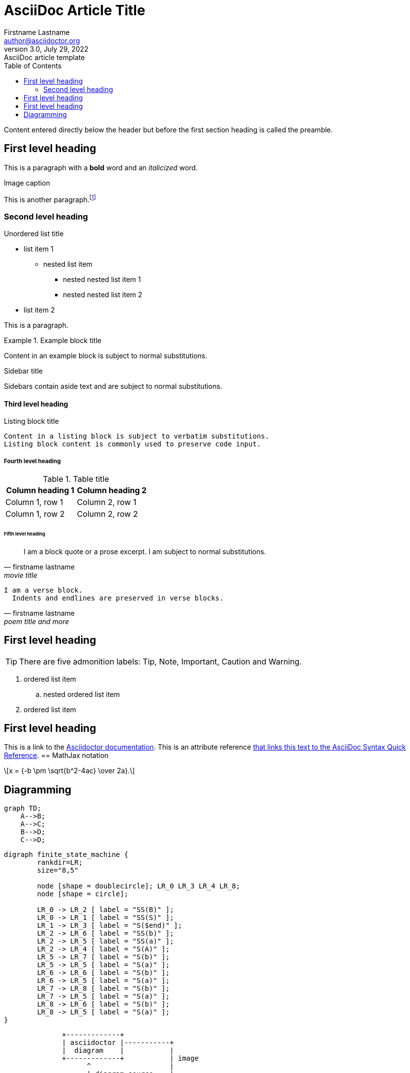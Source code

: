 = AsciiDoc Article Title
Firstname Lastname <author@asciidoctor.org>
3.0, July 29, 2022: AsciiDoc article template
:navtitle: subtopic
:toc:
:icons: font
:url-quickref: https://docs.asciidoctor.org/asciidoc/latest/syntax-quick-reference/

Content entered directly below the header but before the first section heading is called the preamble.

== First level heading

This is a paragraph with a *bold* word and an _italicized_ word.

.Image caption


This is another paragraph.footnote:[I am footnote text and will be displayed at the bottom of the article.]

=== Second level heading

.Unordered list title
* list item 1
** nested list item
*** nested nested list item 1
*** nested nested list item 2
* list item 2

This is a paragraph.

.Example block title
====
Content in an example block is subject to normal substitutions.
====

.Sidebar title
****
Sidebars contain aside text and are subject to normal substitutions.
****

==== Third level heading

[#id-for-listing-block]
.Listing block title
----
Content in a listing block is subject to verbatim substitutions.
Listing block content is commonly used to preserve code input.
----

===== Fourth level heading

.Table title
|===
|Column heading 1 |Column heading 2

|Column 1, row 1
|Column 2, row 1

|Column 1, row 2
|Column 2, row 2
|===

====== Fifth level heading

[quote,firstname lastname,movie title]
____
I am a block quote or a prose excerpt.
I am subject to normal substitutions.
____

[verse,firstname lastname,poem title and more]
____
I am a verse block.
  Indents and endlines are preserved in verse blocks.
____

== First level heading

TIP: There are five admonition labels: Tip, Note, Important, Caution and Warning.

// I am a comment and won't be rendered.

. ordered list item
.. nested ordered list item
. ordered list item

== First level heading

This is a link to the https://docs.asciidoctor.org/home/[Asciidoctor documentation].
This is an attribute reference {url-quickref}[that links this text to the AsciiDoc Syntax Quick Reference].
== MathJax notation
++++
  <script>
  MathJax = {
    tex: {inlineMath: [['$', '$'], ['\\(', '\\)']]}
  };
  </script>
  <script id="MathJax-script" async src="https://cdn.jsdelivr.net/npm/mathjax@3/es5/tex-chtml.js"></script>
  \[x = {-b \pm \sqrt{b^2-4ac} \over 2a}.\]
++++
== Diagramming

[mermaid,abcd-flowchart,svg]
....
graph TD;
    A-->B;
    A-->C;
    B-->D;
    C-->D;
....

[graphviz]
....
digraph finite_state_machine {
	rankdir=LR;
	size="8,5"

	node [shape = doublecircle]; LR_0 LR_3 LR_4 LR_8;
	node [shape = circle];

	LR_0 -> LR_2 [ label = "SS(B)" ];
	LR_0 -> LR_1 [ label = "SS(S)" ];
	LR_1 -> LR_3 [ label = "S($end)" ];
	LR_2 -> LR_6 [ label = "SS(b)" ];
	LR_2 -> LR_5 [ label = "SS(a)" ];
	LR_2 -> LR_4 [ label = "S(A)" ];
	LR_5 -> LR_7 [ label = "S(b)" ];
	LR_5 -> LR_5 [ label = "S(a)" ];
	LR_6 -> LR_6 [ label = "S(b)" ];
	LR_6 -> LR_5 [ label = "S(a)" ];
	LR_7 -> LR_8 [ label = "S(b)" ];
	LR_7 -> LR_5 [ label = "S(a)" ];
	LR_8 -> LR_6 [ label = "S(b)" ];
	LR_8 -> LR_5 [ label = "S(a)" ];
}
....

[ditaa]
----
              +-------------+
              | asciidoctor |-----------+
              |  diagram    |           |
              +-------------+           | image
                    ^                   |
                    | diagram source    |
                    |                   v
 +--------+   +-----+-------+    /---------------\
 |  adoc  |-->+ asciidoctor +    | HTML + image  |
 +--------+   +-------------+    \---------------/
----

[plantuml,target=diagram-classes,format=png]
....
class BlockProcessor
class DiagramBlock
class DitaaBlock
class PlantUmlBlock

BlockProcessor <|-- DiagramBlock
DiagramBlock <|-- DitaaBlock
DiagramBlock <|-- PlantUmlBlock
....

http://excalidraw.com/[excalidraw online drawing tool]
[excalidraw]
....
{
  "type": "excalidraw",
  "version": 2,
  "source": "https://excalidraw.com",
  "elements": [
    {
      "type": "line",
      "version": 2667,
      "versionNonce": 1541327723,
      "isDeleted": false,
      "id": "WuX9NZ6pVbGQ_UD19cOu0",
      "fillStyle": "solid",
      "strokeWidth": 1,
      "strokeStyle": "solid",
      "roughness": 1,
      "opacity": 100,
      "angle": 4.711993274549773,
      "x": 617.6179750876985,
      "y": 1545.9125732998982,
      "strokeColor": "#000000",
      "backgroundColor": "transparent",
      "width": 129.2437670405741,
      "height": 149.23780926294657,
      "seed": 737226251,
      "groupIds": [
        "JqtATRP7r__vucbJGPG6e",
        "dehxwSE8omFP0Tmmff-w-"
      ],
      "roundness": null,
      "boundElements": [],
      "updated": 1682938547543,
      "link": null,
      "locked": false,
      "lastCommittedPoint": null,
      "startArrowhead": null,
      "endArrowhead": null,
      "points": [
        [
          0,
          0
        ],
        [
          64.62188352028706,
          37.30945231573664
        ],
        [
          64.62188352028706,
          111.92835694721012
        ],
        [
          0,
          149.23780926294657
        ],
        [
          -64.62188352028706,
          111.92835694721012
        ],
        [
          -64.62188352028706,
          37.30945231573664
        ],
        [
          0,
          0
        ]
      ]
    },
    {
      "type": "text",
      "version": 2436,
      "versionNonce": 1859531973,
      "isDeleted": false,
      "id": "rD1U1jftPYhU5lEydLvJX",
      "fillStyle": "solid",
      "strokeWidth": 1,
      "strokeStyle": "dotted",
      "roughness": 1,
      "opacity": 100,
      "angle": 0,
      "x": 597.9845926879557,
      "y": 1602.4875532823298,
      "strokeColor": "#000000",
      "backgroundColor": "#fff",
      "width": 42.55467426266707,
      "height": 36.966686733225934,
      "seed": 693449899,
      "groupIds": [
        "JqtATRP7r__vucbJGPG6e",
        "dehxwSE8omFP0Tmmff-w-"
      ],
      "roundness": null,
      "boundElements": [],
      "updated": 1682938547543,
      "link": null,
      "locked": false,
      "fontSize": 14.414072702613986,
      "fontFamily": 1,
      "text": "Use\nCases",
      "textAlign": "center",
      "verticalAlign": "top",
      "containerId": null,
      "originalText": "Use\nCases",
      "lineHeight": 1.282312344883693,
      "baseline": 30.999999999999993
    },
    {
      "type": "ellipse",
      "version": 539,
      "versionNonce": 946349579,
      "isDeleted": false,
      "id": "f76g_YiypL2xyAUgR0n7-",
      "fillStyle": "solid",
      "strokeWidth": 1,
      "strokeStyle": "dashed",
      "roughness": 0,
      "opacity": 100,
      "angle": 0,
      "x": 616.5993063912208,
      "y": 1555.3031361793069,
      "strokeColor": "#000",
      "backgroundColor": "#000",
      "width": 0.6125294022663926,
      "height": 0.6125294022663926,
      "seed": 1975478091,
      "groupIds": [
        "dehxwSE8omFP0Tmmff-w-"
      ],
      "roundness": null,
      "boundElements": [
        {
          "type": "arrow",
          "id": "fmSIgkn4dZWIT0h5s7PDM"
        }
      ],
      "updated": 1682938547543,
      "link": null,
      "locked": false
    },
    {
      "type": "ellipse",
      "version": 534,
      "versionNonce": 2083335339,
      "isDeleted": false,
      "id": "hd6zlfCEwpe9mZlWrMw8C",
      "fillStyle": "solid",
      "strokeWidth": 1,
      "strokeStyle": "dashed",
      "roughness": 0,
      "opacity": 100,
      "angle": 0,
      "x": 616.3335996640928,
      "y": 1684.641140701444,
      "strokeColor": "#000000",
      "backgroundColor": "#000",
      "width": 1.1439428565236363,
      "height": 1.1439428565236363,
      "seed": 663373291,
      "groupIds": [
        "dehxwSE8omFP0Tmmff-w-"
      ],
      "roundness": null,
      "boundElements": [
        {
          "type": "arrow",
          "id": "mlLPTw2r4-f0JH630f3yK"
        }
      ],
      "updated": 1682938547543,
      "link": null,
      "locked": false
    },
    {
      "type": "line",
      "version": 3343,
      "versionNonce": 450387787,
      "isDeleted": false,
      "id": "C1AyQiH2gMbNDE6x41HKR",
      "fillStyle": "solid",
      "strokeWidth": 1,
      "strokeStyle": "solid",
      "roughness": 1,
      "opacity": 100,
      "angle": 4.711993274549773,
      "x": 615.8457830249644,
      "y": 1446.276950382483,
      "strokeColor": "#000000",
      "backgroundColor": "transparent",
      "width": 302.2099141900992,
      "height": 348.96186148083007,
      "seed": 633360523,
      "groupIds": [
        "6Eq9m6f4ugrvETdnjlEUl",
        "XyZ9QfV53Yt5e0IPp7mNp"
      ],
      "roundness": null,
      "boundElements": [],
      "updated": 1682938547543,
      "link": null,
      "locked": false,
      "lastCommittedPoint": null,
      "startArrowhead": null,
      "endArrowhead": null,
      "points": [
        [
          0,
          0
        ],
        [
          151.1049570950496,
          87.24046537020752
        ],
        [
          151.1049570950496,
          261.721396110623
        ],
        [
          0,
          348.96186148083007
        ],
        [
          -151.1049570950496,
          261.721396110623
        ],
        [
          -151.1049570950496,
          87.24046537020752
        ],
        [
          0,
          0
        ]
      ]
    },
    {
      "type": "ellipse",
      "version": 1167,
      "versionNonce": 1691897573,
      "isDeleted": false,
      "id": "JMe5BhSgXrLj4prqzqua9",
      "fillStyle": "solid",
      "strokeWidth": 1,
      "strokeStyle": "dashed",
      "roughness": 0,
      "opacity": 100,
      "angle": 4.711993274549773,
      "x": 615.5298982502619,
      "y": 1469.5081101613694,
      "strokeColor": "#000000",
      "backgroundColor": "#000",
      "width": 0.2506587877554683,
      "height": 0.2506587877554683,
      "seed": 303826731,
      "groupIds": [
        "XyZ9QfV53Yt5e0IPp7mNp"
      ],
      "roundness": null,
      "boundElements": [
        {
          "type": "arrow",
          "id": "fmSIgkn4dZWIT0h5s7PDM"
        }
      ],
      "updated": 1682938547543,
      "link": null,
      "locked": false
    },
    {
      "type": "ellipse",
      "version": 930,
      "versionNonce": 1024928325,
      "isDeleted": false,
      "id": "Qob4AN1R39H2IctgXfKzz",
      "fillStyle": "solid",
      "strokeWidth": 1,
      "strokeStyle": "dashed",
      "roughness": 0,
      "opacity": 100,
      "angle": 4.711993274549773,
      "x": 615.2938630978529,
      "y": 1771.4521122276244,
      "strokeColor": "#000000",
      "backgroundColor": "#000",
      "width": 0.722729092552616,
      "height": 0.722729092552616,
      "seed": 1929898443,
      "groupIds": [
        "XyZ9QfV53Yt5e0IPp7mNp"
      ],
      "roundness": null,
      "boundElements": [
        {
          "type": "arrow",
          "id": "mlLPTw2r4-f0JH630f3yK"
        }
      ],
      "updated": 1682938547543,
      "link": null,
      "locked": false
    },
    {
      "type": "arrow",
      "version": 3402,
      "versionNonce": 61474821,
      "isDeleted": false,
      "id": "fmSIgkn4dZWIT0h5s7PDM",
      "fillStyle": "solid",
      "strokeWidth": 1,
      "strokeStyle": "dashed",
      "roughness": 0,
      "opacity": 100,
      "angle": 0,
      "x": 616.9210277878852,
      "y": 1554.873453281002,
      "strokeColor": "#000000",
      "backgroundColor": "#000",
      "width": 1.2921111107909395,
      "height": 84.68546295560493,
      "seed": 496924779,
      "groupIds": [],
      "roundness": {
        "type": 2
      },
      "boundElements": [],
      "updated": 1682938547564,
      "link": null,
      "locked": false,
      "startBinding": {
        "elementId": "f76g_YiypL2xyAUgR0n7-",
        "focus": 0.08712237223675462,
        "gap": 1
      },
      "endBinding": {
        "elementId": "JMe5BhSgXrLj4prqzqua9",
        "focus": 0.2774139885638178,
        "gap": 1
      },
      "lastCommittedPoint": null,
      "startArrowhead": null,
      "endArrowhead": null,
      "points": [
        [
          0,
          0
        ],
        [
          -1.2921111107909395,
          -84.68546295560493
        ]
      ]
    },
    {
      "type": "arrow",
      "version": 2728,
      "versionNonce": 1200930661,
      "isDeleted": false,
      "id": "mlLPTw2r4-f0JH630f3yK",
      "fillStyle": "solid",
      "strokeWidth": 1,
      "strokeStyle": "dashed",
      "roughness": 0,
      "opacity": 100,
      "angle": 0,
      "x": 616.8531069938077,
      "y": 1686.2135540641282,
      "strokeColor": "#000000",
      "backgroundColor": "#000",
      "width": 1.2486169344460927,
      "height": 84.810341459042,
      "seed": 1604989707,
      "groupIds": [],
      "roundness": {
        "type": 2
      },
      "boundElements": [],
      "updated": 1682938547564,
      "link": null,
      "locked": false,
      "startBinding": {
        "elementId": "hd6zlfCEwpe9mZlWrMw8C",
        "focus": 0.06596665592532178,
        "gap": 1
      },
      "endBinding": {
        "elementId": "Qob4AN1R39H2IctgXfKzz",
        "focus": -0.17255540716062828,
        "gap": 1
      },
      "lastCommittedPoint": null,
      "startArrowhead": null,
      "endArrowhead": null,
      "points": [
        [
          0,
          0
        ],
        [
          -1.2486169344460927,
          84.810341459042
        ]
      ]
    },
    {
      "type": "rectangle",
      "version": 4412,
      "versionNonce": 1907039493,
      "isDeleted": false,
      "id": "nWzsIX2UOYfEeE0iUbN1Q",
      "fillStyle": "solid",
      "strokeWidth": 1,
      "strokeStyle": "solid",
      "roughness": 1,
      "opacity": 100,
      "angle": 0,
      "x": 460.2034663817151,
      "y": 1537.5143639763264,
      "strokeColor": "#000000",
      "backgroundColor": "#fff",
      "width": 48.88612385098828,
      "height": 46.68857618835332,
      "seed": 1772460459,
      "groupIds": [
        "s8OzCx3o07etUkwGvzk9m"
      ],
      "roundness": null,
      "boundElements": [
        {
          "type": "arrow",
          "id": "z752DI4YQp-AJVnrOPj1y"
        }
      ],
      "updated": 1682938547543,
      "link": null,
      "locked": false
    },
    {
      "type": "text",
      "version": 3431,
      "versionNonce": 669311435,
      "isDeleted": false,
      "id": "slfCSV1MJUKoD_rZE5CzI",
      "fillStyle": "solid",
      "strokeWidth": 1,
      "strokeStyle": "solid",
      "roughness": 1,
      "opacity": 100,
      "angle": 0,
      "x": 468.77947977719793,
      "y": 1550.4549103357722,
      "strokeColor": "#000000",
      "backgroundColor": "transparent",
      "width": 31.734097059988095,
      "height": 18.90541952509929,
      "seed": 2025532491,
      "groupIds": [
        "s8OzCx3o07etUkwGvzk9m"
      ],
      "roundness": {
        "type": 2
      },
      "boundElements": [
        {
          "id": "z752DI4YQp-AJVnrOPj1y",
          "type": "arrow"
        }
      ],
      "updated": 1682938547543,
      "link": null,
      "locked": false,
      "fontSize": 8.002878257473016,
      "fontFamily": 1,
      "text": "Primary\nAdapter",
      "textAlign": "center",
      "verticalAlign": "top",
      "containerId": null,
      "originalText": "Primary\nAdapter",
      "lineHeight": 1.1811637586418098,
      "baseline": 16
    },
    {
      "type": "arrow",
      "version": 3657,
      "versionNonce": 1609665221,
      "isDeleted": false,
      "id": "z752DI4YQp-AJVnrOPj1y",
      "fillStyle": "hachure",
      "strokeWidth": 1,
      "strokeStyle": "solid",
      "roughness": 0,
      "opacity": 100,
      "angle": 0,
      "x": 510.08959023270336,
      "y": 1568.964011073459,
      "strokeColor": "#000000",
      "backgroundColor": "transparent",
      "width": 21.82853151629621,
      "height": 7.080900529233531,
      "seed": 1086679787,
      "groupIds": [],
      "roundness": {
        "type": 2
      },
      "boundElements": [],
      "updated": 1682938547564,
      "link": null,
      "locked": false,
      "startBinding": {
        "elementId": "slfCSV1MJUKoD_rZE5CzI",
        "focus": 0.054999617434508485,
        "gap": 9.576013395517379
      },
      "endBinding": {
        "elementId": "BjxuzmxXgQwSHgQJv-NuM",
        "focus": -0.10502686318594535,
        "gap": 11.110577209878784
      },
      "lastCommittedPoint": null,
      "startArrowhead": null,
      "endArrowhead": null,
      "points": [
        [
          0,
          0
        ],
        [
          21.82853151629621,
          7.080900529233531
        ]
      ]
    },
    {
      "type": "rectangle",
      "version": 4444,
      "versionNonce": 376528837,
      "isDeleted": false,
      "id": "LdDGnqOWnabD5mRu0RY-Z",
      "fillStyle": "solid",
      "strokeWidth": 1,
      "strokeStyle": "solid",
      "roughness": 1,
      "opacity": 100,
      "angle": 0,
      "x": 532.5556058570023,
      "y": 1559.83944876943,
      "strokeColor": "#087f5b",
      "backgroundColor": "#fff",
      "width": 48.88612385098828,
      "height": 46.68857618835332,
      "seed": 374265227,
      "groupIds": [
        "bpT3U_F99I-FYBOe3UWb6"
      ],
      "roundness": null,
      "boundElements": [
        {
          "type": "arrow",
          "id": "z752DI4YQp-AJVnrOPj1y"
        }
      ],
      "updated": 1682938547543,
      "link": null,
      "locked": false
    },
    {
      "type": "text",
      "version": 3464,
      "versionNonce": 1269377803,
      "isDeleted": false,
      "id": "BjxuzmxXgQwSHgQJv-NuM",
      "fillStyle": "solid",
      "strokeWidth": 1,
      "strokeStyle": "solid",
      "roughness": 1,
      "opacity": 100,
      "angle": 0,
      "x": 543.0286989588783,
      "y": 1572.7799951288757,
      "strokeColor": "#000000",
      "backgroundColor": "transparent",
      "width": 27.93993764720565,
      "height": 19.772878950330153,
      "seed": 1485958187,
      "groupIds": [
        "bpT3U_F99I-FYBOe3UWb6"
      ],
      "roundness": {
        "type": 2
      },
      "boundElements": [
        {
          "id": "z752DI4YQp-AJVnrOPj1y",
          "type": "arrow"
        }
      ],
      "updated": 1682938547543,
      "link": null,
      "locked": false,
      "fontSize": 8.002878257473016,
      "fontFamily": 1,
      "text": "Primary\nPort",
      "textAlign": "center",
      "verticalAlign": "top",
      "containerId": null,
      "originalText": "Primary\nPort",
      "lineHeight": 1.2353604737062203,
      "baseline": 16
    },
    {
      "type": "rectangle",
      "version": 4625,
      "versionNonce": 1795527083,
      "isDeleted": false,
      "id": "1qEJVbwvmHGkawtkXxlyY",
      "fillStyle": "cross-hatch",
      "strokeWidth": 1,
      "strokeStyle": "solid",
      "roughness": 1,
      "opacity": 100,
      "angle": 0,
      "x": 658.4981518206201,
      "y": 1630.1981794503813,
      "strokeColor": "#000000",
      "backgroundColor": "#fa5252",
      "width": 43.8705912982028,
      "height": 41.8985037655596,
      "seed": 460926667,
      "groupIds": [
        "2gINyC304OmZKdDjWZmgI"
      ],
      "roundness": null,
      "boundElements": [
        {
          "type": "arrow",
          "id": "rAIrvj_UdjBLJHx9i_zfT"
        }
      ],
      "updated": 1682938547543,
      "link": null,
      "locked": false
    },
    {
      "type": "text",
      "version": 3760,
      "versionNonce": 1595273861,
      "isDeleted": false,
      "id": "2Ali0pzAnqOzvwN9kL8G9",
      "fillStyle": "solid",
      "strokeWidth": 1,
      "strokeStyle": "solid",
      "roughness": 1,
      "opacity": 100,
      "angle": 0,
      "x": 660.3743410310467,
      "y": 1673.2888085139202,
      "strokeColor": "#000000",
      "backgroundColor": "transparent",
      "width": 38.68606751151552,
      "height": 19.772878950330153,
      "seed": 295640427,
      "groupIds": [
        "2gINyC304OmZKdDjWZmgI"
      ],
      "roundness": {
        "type": 2
      },
      "boundElements": [
        {
          "id": "rAIrvj_UdjBLJHx9i_zfT",
          "type": "arrow"
        }
      ],
      "updated": 1682938547543,
      "link": null,
      "locked": false,
      "fontSize": 8.002878257473016,
      "fontFamily": 1,
      "text": "Secondary\nPort",
      "textAlign": "center",
      "verticalAlign": "top",
      "containerId": null,
      "originalText": "Secondary\nPort",
      "lineHeight": 1.2353604737062203,
      "baseline": 16
    },
    {
      "type": "arrow",
      "version": 5079,
      "versionNonce": 492694053,
      "isDeleted": false,
      "id": "rAIrvj_UdjBLJHx9i_zfT",
      "fillStyle": "hachure",
      "strokeWidth": 1,
      "strokeStyle": "dashed",
      "roughness": 0,
      "opacity": 100,
      "angle": 0,
      "x": 703.3687431188229,
      "y": 1662.8603879917455,
      "strokeColor": "#000000",
      "backgroundColor": "transparent",
      "width": 23.0278737938595,
      "height": 11.883352115657999,
      "seed": 911095819,
      "groupIds": [],
      "roundness": {
        "type": 2
      },
      "boundElements": [],
      "updated": 1682938547565,
      "link": null,
      "locked": false,
      "startBinding": {
        "elementId": "2Ali0pzAnqOzvwN9kL8G9",
        "focus": -1.6367796230535223,
        "gap": 10.428420522174633
      },
      "endBinding": {
        "elementId": "ZM5gMXflRQMGdudEJ-5V7",
        "focus": 0.020092122566669247,
        "gap": 8.395471914715472
      },
      "lastCommittedPoint": null,
      "startArrowhead": null,
      "endArrowhead": null,
      "points": [
        [
          0,
          0
        ],
        [
          23.0278737938595,
          11.883352115657999
        ]
      ]
    },
    {
      "type": "text",
      "version": 3843,
      "versionNonce": 1955029739,
      "isDeleted": false,
      "id": "9KjDgDVI3ujN6f0RHhh1M",
      "fillStyle": "solid",
      "strokeWidth": 1,
      "strokeStyle": "solid",
      "roughness": 1,
      "opacity": 100,
      "angle": 0,
      "x": 726.250890562129,
      "y": 1709.1194758043478,
      "strokeColor": "#000000",
      "backgroundColor": "transparent",
      "width": 38.68606751151552,
      "height": 19.772878950330153,
      "seed": 931200683,
      "groupIds": [
        "9SWhy9bkw2MvnXjM4QQRi"
      ],
      "roundness": {
        "type": 2
      },
      "boundElements": [],
      "updated": 1682938547543,
      "link": null,
      "locked": false,
      "fontSize": 8.002878257473016,
      "fontFamily": 1,
      "text": "Secondary\nAdapter",
      "textAlign": "center",
      "verticalAlign": "top",
      "containerId": null,
      "originalText": "Secondary\nAdapter",
      "lineHeight": 1.2353604737062203,
      "baseline": 16
    },
    {
      "type": "rectangle",
      "version": 4682,
      "versionNonce": 71619909,
      "isDeleted": false,
      "id": "Ac2U1krjtyMnXUM8a3jzq",
      "fillStyle": "solid",
      "strokeWidth": 1,
      "strokeStyle": "solid",
      "roughness": 1,
      "opacity": 100,
      "angle": 0,
      "x": 726.2677173955136,
      "y": 1664.5845635407654,
      "strokeColor": "#000000",
      "backgroundColor": "#fa5252",
      "width": 43.8705912982028,
      "height": 41.8985037655596,
      "seed": 534901067,
      "groupIds": [
        "jCWJu8NFm7IGDVhLWfcf_",
        "9SWhy9bkw2MvnXjM4QQRi"
      ],
      "roundness": null,
      "boundElements": [
        {
          "type": "arrow",
          "id": "rAIrvj_UdjBLJHx9i_zfT"
        }
      ],
      "updated": 1682938547543,
      "link": null,
      "locked": false
    },
    {
      "type": "text",
      "version": 3836,
      "versionNonce": 1863437707,
      "isDeleted": false,
      "id": "ZM5gMXflRQMGdudEJ-5V7",
      "fillStyle": "solid",
      "strokeWidth": 1,
      "strokeStyle": "solid",
      "roughness": 1,
      "opacity": 100,
      "angle": 0,
      "x": 734.7920888273978,
      "y": 1677.7739345889743,
      "strokeColor": "#fff",
      "backgroundColor": "#4c6ef5",
      "width": 25.600130755644134,
      "height": 16.410340227976974,
      "seed": 1087082475,
      "groupIds": [
        "Q8F0_EfXu68_SLOM1VtFJ",
        "YgquOD-1uoGqgo-1xAHZE",
        "jCWJu8NFm7IGDVhLWfcf_",
        "9SWhy9bkw2MvnXjM4QQRi"
      ],
      "roundness": null,
      "boundElements": [
        {
          "id": "rAIrvj_UdjBLJHx9i_zfT",
          "type": "arrow"
        }
      ],
      "updated": 1682938547543,
      "link": null,
      "locked": false,
      "fontSize": 13.128272182381604,
      "fontFamily": 1,
      "text": "Impl",
      "textAlign": "center",
      "verticalAlign": "middle",
      "containerId": null,
      "originalText": "Impl",
      "lineHeight": 1.2499999999999976,
      "baseline": 11
    }
  ],
  "appState": {
    "gridSize": null,
    "viewBackgroundColor": "#ffffff"
  },
  "files": {}
}
....

